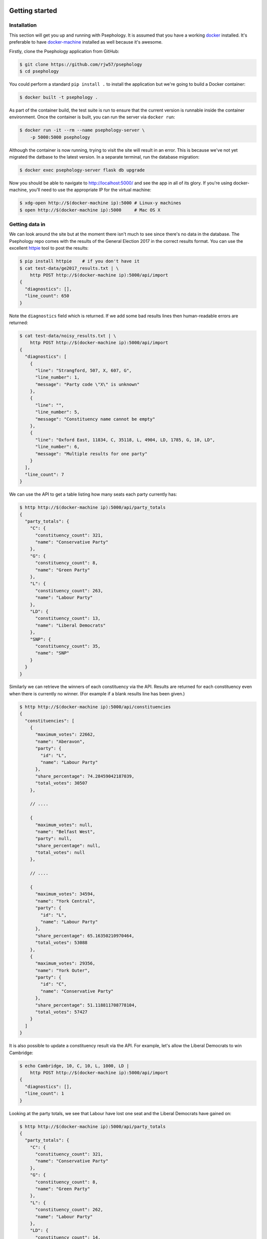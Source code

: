 Getting started
---------------

Installation
````````````

This section will get you up and running with Psephology. It is assumed that you
have a working `docker <https://www.docker.com/>`_ installed. It's preferable to
have `docker-machine <https://docs.docker.com/machine/>`_ installed as well
because it's awesome.

Firstly, clone the Psephology application from GitHub:

.. code:: console

    $ git clone https://github.com/rjw57/psephology
    $ cd psephology

You could perform a standard ``pip install .`` to install the application but
we're going to build a Docker container:

.. code:: console

    $ docker built -t psephology .

As part of the container build, the test suite is run to ensure that the current
version is runnable inside the container environment. Once the container is
built, you can run the server via ``docker run``:

.. code:: console

    $ docker run -it --rm --name psephology-server \
        -p 5000:5000 psephology

Although the container is now running, trying to visit the site will result in
an error. This is because we've not yet migrated the datbase to the latest
version. In a separate terminal, run the database migration:

.. code:: console

    $ docker exec psephology-server flask db upgrade

Now you should be able to navigate to http://localhost:5000/ and see the app in
all of its glory. If you're using docker-machine, you'll need to use the
appropriate IP for the virtual machine:

.. code:: console

    $ xdg-open http://$(docker-machine ip):5000 # Linux-y machines
    $ open http://$(docker-machine ip):5000     # Mac OS X

Getting data in
```````````````

We can look around the site but at the moment there isn't much to see since
there's no data in the database. The Psephology repo comes with the results of
the General Election 2017 in the correct results format. You can use the
excellent `httpie <https://github.com/jakubroztocil/httpie>`_ tool to post the
results:

.. code:: console

    $ pip install httpie    # if you don't have it
    $ cat test-data/ge2017_results.txt | \
        http POST http://$(docker-machine ip):5000/api/import
    {
      "diagnostics": [], 
      "line_count": 650
    }

Note the ``diagnostics`` field which is returned. If we add some bad results
lines then human-readable errors are returned:

.. code:: console

    $ cat test-data/noisy_results.txt | \
        http POST http://$(docker-machine ip):5000/api/import
    {
      "diagnostics": [
        {
          "line": "Strangford, 507, X, 607, G", 
          "line_number": 1, 
          "message": "Party code \"X\" is unknown"
        }, 
        {
          "line": "", 
          "line_number": 5, 
          "message": "Constituency name cannot be empty"
        }, 
        {
          "line": "Oxford East, 11834, C, 35118, L, 4904, LD, 1785, G, 10, LD", 
          "line_number": 6, 
          "message": "Multiple results for one party"
        }
      ], 
      "line_count": 7
    }

We can use the API to get a table listing how many seats each party currently
has:

.. code:: console

    $ http http://$(docker-machine ip):5000/api/party_totals 
    {
      "party_totals": {
        "C": {
          "constituency_count": 321, 
          "name": "Conservative Party"
        }, 
        "G": {
          "constituency_count": 8, 
          "name": "Green Party"
        }, 
        "L": {
          "constituency_count": 263, 
          "name": "Labour Party"
        }, 
        "LD": {
          "constituency_count": 13, 
          "name": "Liberal Democrats"
        }, 
        "SNP": {
          "constituency_count": 35, 
          "name": "SNP"
        }
      }
    }

Similarly we can retrieve the winners of each constituency via the API. Results
are returned for each constituency even when there is currently no winner. (For
example if a blank results line has been given.)

.. code:: console

    $ http http://$(docker-machine ip):5000/api/constituencies
    {
      "constituencies": [
        {
          "maximum_votes": 22662, 
          "name": "Aberavon", 
          "party": {
            "id": "L", 
            "name": "Labour Party"
          }, 
          "share_percentage": 74.28459042187039, 
          "total_votes": 30507
        }, 

        // ....

        {
          "maximum_votes": null, 
          "name": "Belfast West", 
          "party": null, 
          "share_percentage": null, 
          "total_votes": null
        },

        // ....

        {
          "maximum_votes": 34594, 
          "name": "York Central", 
          "party": {
            "id": "L", 
            "name": "Labour Party"
          }, 
          "share_percentage": 65.16350210970464, 
          "total_votes": 53088
        }, 
        {
          "maximum_votes": 29356, 
          "name": "York Outer", 
          "party": {
            "id": "C", 
            "name": "Conservative Party"
          }, 
          "share_percentage": 51.118811708778104, 
          "total_votes": 57427
        }
      ]
    }

It is also possible to update a constituency result via the API. For example,
let's allow the Liberal Democrats to win Cambridge:

.. code:: console

    $ echo Cambridge, 10, C, 10, L, 1000, LD |
        http POST http://$(docker-machine ip):5000/api/import
    {
      "diagnostics": [], 
      "line_count": 1
    }

Looking at the party totals, we see that Labour have lost one seat and the
Liberal Democrats have gained on:

.. code:: console

    $ http http://$(docker-machine ip):5000/api/party_totals 
    {
      "party_totals": {
        "C": {
          "constituency_count": 321, 
          "name": "Conservative Party"
        }, 
        "G": {
          "constituency_count": 8, 
          "name": "Green Party"
        }, 
        "L": {
          "constituency_count": 262, 
          "name": "Labour Party"
        }, 
        "LD": {
          "constituency_count": 14, 
          "name": "Liberal Democrats"
        }, 
        "SNP": {
          "constituency_count": 35, 
          "name": "SNP"
        }
      }
    }

Web UI
------

The web UI is available at http://localhost:5000/ (or at the appropriate IP if
using ``docker-machine``). There are two views: one gives a summary of seat
totals for each party and one gives a list of the winning party for each
constituency.

Command line
------------

The Psephology application has a command-line interface which can be run via the
``flask`` tool. Perhaps the most useful command is ``flask run`` which will
launch a server hosting the application.

Database migration
``````````````````

Psephology uses Flask-Migrate and alembic to manage the database migrations. On
first run or when upgrading the software, remember to run ``flask db upgrade``
to migrate the database to the newest version.

Importing results
`````````````````

Results may be imported from the command line via ``flask psephology
importresults``. See ``flask psephology importresults --help`` for more
information.


